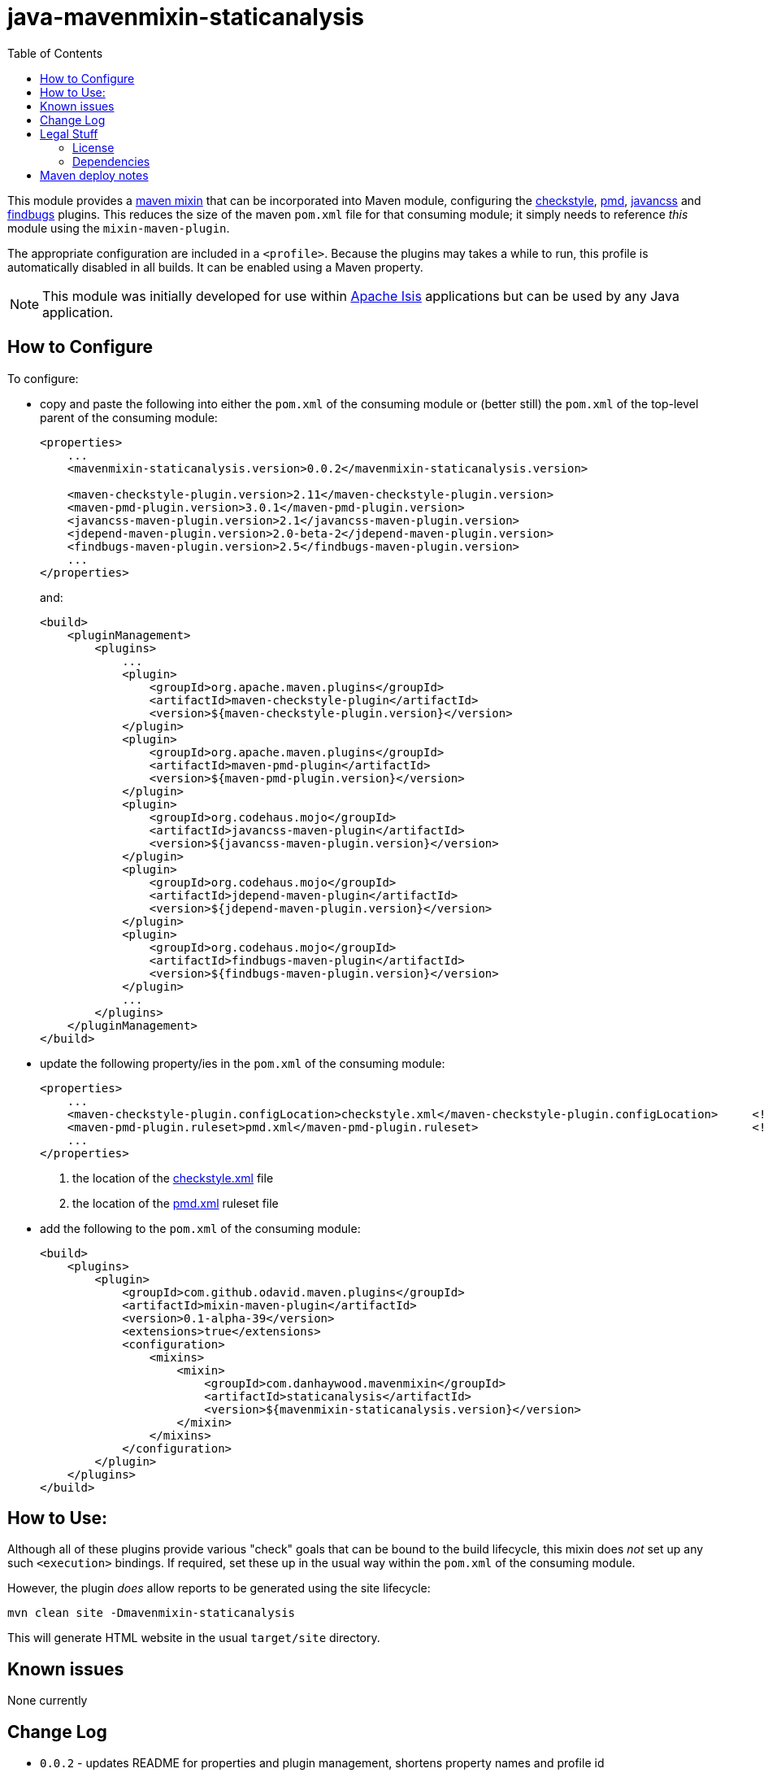 = java-mavenmixin-staticanalysis
:_imagesdir: ./
:toc:


This module provides a link:https://github.com/odavid/maven-plugins[maven mixin] that can be incorporated into Maven module, configuring the link:https://maven.apache.org/plugins/maven-checkstyle-plugin/[checkstyle], link:https://maven.apache.org/plugins/maven-pmd-plugin/[pmd], link:http://www.mojohaus.org/javancss-maven-plugin/report-mojo.html[javancss] and link:http://gleclaire.github.io/findbugs-maven-plugin/[findbugs] plugins.
This reduces the size of the maven `pom.xml` file for that consuming module; it simply needs to reference _this_ module using the `mixin-maven-plugin`.

The appropriate configuration are included in a `<profile>`.
Because the plugins may takes a while to run, this profile is automatically disabled in all builds.
It can be enabled using a Maven property.

[NOTE]
====
This module was initially developed for use within link:http://isis.apache.org[Apache Isis] applications but can be used by any Java application.
====




== How to Configure

To configure:

* copy and paste the following into either the `pom.xml` of the consuming module or (better still) the `pom.xml` of the top-level parent of the consuming module: +
+
[source,xml]
----
<properties>
    ...
    <mavenmixin-staticanalysis.version>0.0.2</mavenmixin-staticanalysis.version>

    <maven-checkstyle-plugin.version>2.11</maven-checkstyle-plugin.version>
    <maven-pmd-plugin.version>3.0.1</maven-pmd-plugin.version>
    <javancss-maven-plugin.version>2.1</javancss-maven-plugin.version>
    <jdepend-maven-plugin.version>2.0-beta-2</jdepend-maven-plugin.version>
    <findbugs-maven-plugin.version>2.5</findbugs-maven-plugin.version>
    ...
</properties>
----
+
and: +
+
[source,xml]
----
<build>
    <pluginManagement>
        <plugins>
            ...
            <plugin>
                <groupId>org.apache.maven.plugins</groupId>
                <artifactId>maven-checkstyle-plugin</artifactId>
                <version>${maven-checkstyle-plugin.version}</version>
            </plugin>
            <plugin>
                <groupId>org.apache.maven.plugins</groupId>
                <artifactId>maven-pmd-plugin</artifactId>
                <version>${maven-pmd-plugin.version}</version>
            </plugin>
            <plugin>
                <groupId>org.codehaus.mojo</groupId>
                <artifactId>javancss-maven-plugin</artifactId>
                <version>${javancss-maven-plugin.version}</version>
            </plugin>
            <plugin>
                <groupId>org.codehaus.mojo</groupId>
                <artifactId>jdepend-maven-plugin</artifactId>
                <version>${jdepend-maven-plugin.version}</version>
            </plugin>
            <plugin>
                <groupId>org.codehaus.mojo</groupId>
                <artifactId>findbugs-maven-plugin</artifactId>
                <version>${findbugs-maven-plugin.version}</version>
            </plugin>
            ...
        </plugins>
    </pluginManagement>
</build>
----


* update the following property/ies in the `pom.xml` of the consuming module: +
+
[source,xml]
----
<properties>
    ...
    <maven-checkstyle-plugin.configLocation>checkstyle.xml</maven-checkstyle-plugin.configLocation>     <!--1-->
    <maven-pmd-plugin.ruleset>pmd.xml</maven-pmd-plugin.ruleset>                                        <!--2-->
    ...
</properties>
----
<1> the location of the link:https://maven.apache.org/plugins/maven-checkstyle-plugin/examples/custom-checker-config.html[checkstyle.xml] file
<2> the location of the link:https://maven.apache.org/plugins/maven-pmd-plugin/examples/usingRuleSets.html[pmd.xml] ruleset file

* add the following to the `pom.xml` of the consuming module: +
+
[source,xml]
----
<build>
    <plugins>
        <plugin>
            <groupId>com.github.odavid.maven.plugins</groupId>
            <artifactId>mixin-maven-plugin</artifactId>
            <version>0.1-alpha-39</version>
            <extensions>true</extensions>
            <configuration>
                <mixins>
                    <mixin>
                        <groupId>com.danhaywood.mavenmixin</groupId>
                        <artifactId>staticanalysis</artifactId>
                        <version>${mavenmixin-staticanalysis.version}</version>
                    </mixin>
                </mixins>
            </configuration>
        </plugin>
    </plugins>
</build>
----



== How to Use:

Although all of these plugins provide various "check" goals that can be bound to the build lifecycle, this mixin does _not_ set up any such `<execution>` bindings.
If required, set these up in the usual way within the `pom.xml` of the consuming module.

However, the plugin _does_ allow reports to be generated using the site lifecycle:

[source,bash]
----
mvn clean site -Dmavenmixin-staticanalysis
----

This will generate HTML website in the usual `target/site` directory.



== Known issues

None currently



== Change Log

* `0.0.2` - updates README for properties and plugin management, shortens property names and profile id
* `0.0.1` - first release




== Legal Stuff

=== License

[source]
----
Copyright 2016~date Dan Haywood

Licensed under the Apache License, Version 2.0 (the
"License"); you may not use this file except in compliance
with the License.  You may obtain a copy of the License at

    http://www.apache.org/licenses/LICENSE-2.0

Unless required by applicable law or agreed to in writing,
software distributed under the License is distributed on an
"AS IS" BASIS, WITHOUT WARRANTIES OR CONDITIONS OF ANY
KIND, either express or implied.  See the License for the
specific language governing permissions and limitations
under the License.
----



=== Dependencies

This mixin module relies on the link:https://github.com/odavid/maven-plugins[com.github.odavid.maven.plugins:mixin-maven-plugin], released under Apache License v2.0.



== Maven deploy notes

The module is deployed using Sonatype's OSS support (see
http://central.sonatype.org/pages/apache-maven.html[user guide] and http://www.danhaywood.com/2013/07/11/deploying-artifacts-to-maven-central-repo/[this blog post]).

The `release.sh` script automates the release process.
It performs the following:

* performs a sanity check (`mvn clean install -o`) that everything builds ok
* bumps the `pom.xml` to a specified release version, and tag
* performs a double check (`mvn clean install -o`) that everything still builds ok
* releases the code using `mvn clean deploy`
* bumps the `pom.xml` to a specified release version

For example:

[source]
----
sh release.sh 0.0.2 \
              0.0.3-SNAPSHOT \
              dan@haywood-associates.co.uk \
              "this is not really my passphrase"
----

where

* `$1` is the release version
* `$2` is the snapshot version
* `$3` is the email of the secret key (`~/.gnupg/secring.gpg`) to use for signing
* `$4` is the corresponding passphrase for that secret key.

Other ways of specifying the key and passphrase are available, see the ``pgp-maven-plugin``'s
http://kohsuke.org/pgp-maven-plugin/secretkey.html[documentation]).

If the script completes successfully, then push changes:

[source]
----
git push origin master
git push origin 0.0.2
----

If the script fails to complete, then identify the cause, perform a `git reset --hard` to start over and fix the issue before trying again.
Note that in the `dom`'s `pom.xml` the `nexus-staging-maven-plugin` has the `autoReleaseAfterClose` setting set to `true` (to automatically stage, close and the release the repo).
You may want to set this to `false` if debugging an issue.

According to Sonatype's guide, it takes about 10 minutes to sync, but up to 2 hours to update http://search.maven.org[search].
